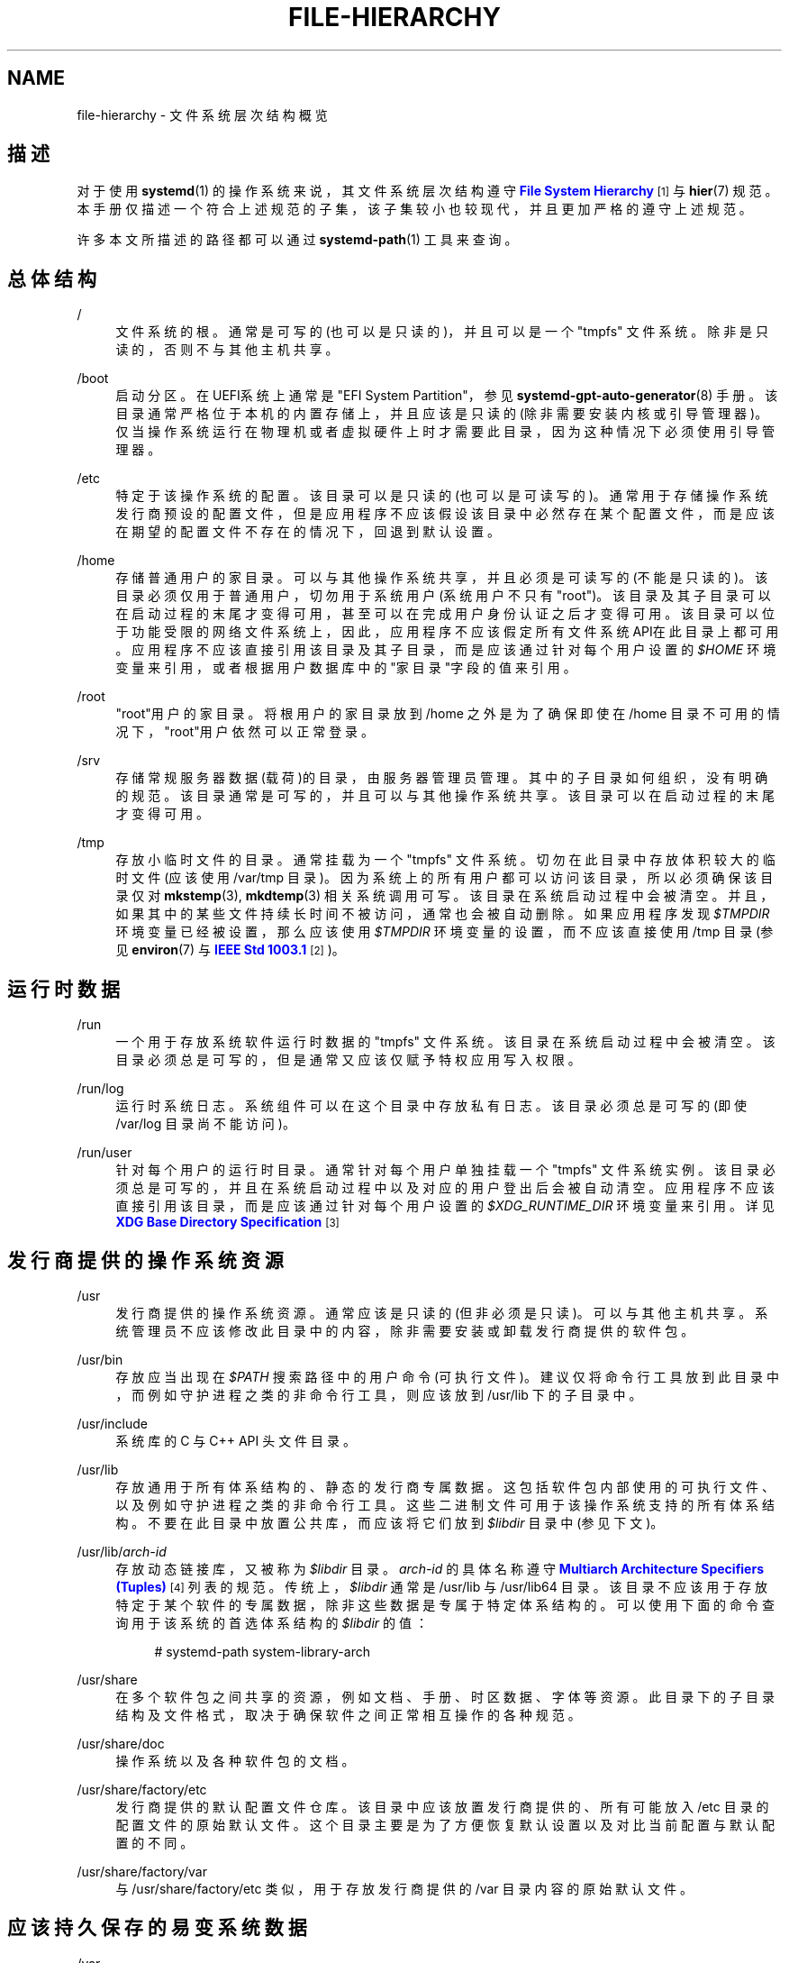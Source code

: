 '\" t
.TH "FILE\-HIERARCHY" "7" "" "systemd 231" "file-hierarchy"
.\" -----------------------------------------------------------------
.\" * Define some portability stuff
.\" -----------------------------------------------------------------
.\" ~~~~~~~~~~~~~~~~~~~~~~~~~~~~~~~~~~~~~~~~~~~~~~~~~~~~~~~~~~~~~~~~~
.\" http://bugs.debian.org/507673
.\" http://lists.gnu.org/archive/html/groff/2009-02/msg00013.html
.\" ~~~~~~~~~~~~~~~~~~~~~~~~~~~~~~~~~~~~~~~~~~~~~~~~~~~~~~~~~~~~~~~~~
.ie \n(.g .ds Aq \(aq
.el       .ds Aq '
.\" -----------------------------------------------------------------
.\" * set default formatting
.\" -----------------------------------------------------------------
.\" disable hyphenation
.nh
.\" disable justification (adjust text to left margin only)
.ad l
.\" -----------------------------------------------------------------
.\" * MAIN CONTENT STARTS HERE *
.\" -----------------------------------------------------------------
.SH "NAME"
file-hierarchy \- 文件系统层次结构概览
.SH "描述"
.PP
对于使用
\fBsystemd\fR(1)
的操作系统来说， 其文件系统层次结构遵守
\m[blue]\fBFile System Hierarchy\fR\m[]\&\s-2\u[1]\d\s+2
与
\fBhier\fR(7)
规范。 本手册仅描述一个符合上述规范的子集， 该子集较小也较现代， 并且更加严格的遵守上述规范。
.PP
许多本文所描述的路径都可以通过
\fBsystemd-path\fR(1)
工具来查询。
.SH "总体结构"
.PP
/
.RS 4
文件系统的根。 通常是可写的(也可以是只读的)， 并且可以是一个
"tmpfs"
文件系统。 除非是只读的，否则不与其他主机共享。
.RE
.PP
/boot
.RS 4
启动分区。 在UEFI系统上通常是"EFI System Partition"， 参见
\fBsystemd-gpt-auto-generator\fR(8)
手册。 该目录通常严格位于本机的内置存储上， 并且应该是只读的(除非需要安装内核或引导管理器)。 仅当操作系统运行在物理机或者虚拟硬件上时才需要此目录， 因为这种情况下必须使用引导管理器。
.RE
.PP
/etc
.RS 4
特定于该操作系统的配置。 该目录可以是只读的(也可以是可读写的)。 通常用于存储操作系统发行商预设的配置文件， 但是应用程序不应该假设该目录中必然存在某个配置文件， 而是应该在期望的配置文件不存在的情况下， 回退到默认设置。
.RE
.PP
/home
.RS 4
存储普通用户的家目录。 可以与其他操作系统共享， 并且必须是可读写的(不能是只读的)。 该目录必须仅用于普通用户， 切勿用于系统用户(系统用户不只有"root")。 该目录及其子目录可以在启动过程的末尾才变得可用， 甚至可以在完成用户身份认证之后才变得可用。 该目录可以位于功能受限的网络文件系统上， 因此，应用程序不应该假定所有文件系统API在此目录上都可用。 应用程序不应该直接引用该目录及其子目录， 而是应该通过针对每个用户设置的
\fI$HOME\fR
环境变量来引用， 或者根据用户数据库中的"家目录"字段的值来引用。
.RE
.PP
/root
.RS 4
"root"用户的家目录。 将根用户的家目录放到
/home
之外是为了确保即使在
/home
目录不可用的情况下， "root"用户依然可以正常登录。
.RE
.PP
/srv
.RS 4
存储常规服务器数据(载荷)的目录，由服务器管理员管理。 其中的子目录如何组织，没有明确的规范。 该目录通常是可写的，并且可以与其他操作系统共享。 该目录可以在启动过程的末尾才变得可用。
.RE
.PP
/tmp
.RS 4
存放小临时文件的目录。 通常挂载为一个
"tmpfs"
文件系统。 切勿在此目录中存放体积较大的临时文件(应该使用
/var/tmp
目录)。 因为系统上的所有用户都可以访问该目录， 所以必须确保该目录仅对
\fBmkstemp\fR(3),
\fBmkdtemp\fR(3)
相关系统调用可写。 该目录在系统启动过程中会被清空。 并且，如果其中的某些文件持续长时间不被访问，通常也会被自动删除。 如果应用程序发现
\fI$TMPDIR\fR
环境变量已经被设置， 那么应该使用
\fI$TMPDIR\fR
环境变量的设置， 而不应该直接使用
/tmp
目录(参见
\fBenviron\fR(7)
与
\m[blue]\fBIEEE Std 1003\&.1\fR\m[]\&\s-2\u[2]\d\s+2
)。
.RE
.SH "运行时数据"
.PP
/run
.RS 4
一个用于存放系统软件运行时数据的
"tmpfs"
文件系统。 该目录在系统启动过程中会被清空。 该目录必须总是可写的， 但是通常又应该仅赋予特权应用写入权限。
.RE
.PP
/run/log
.RS 4
运行时系统日志。 系统组件可以在这个目录中存放私有日志。 该目录必须总是可写的(即使
/var/log
目录尚不能访问)。
.RE
.PP
/run/user
.RS 4
针对每个用户的运行时目录。 通常针对每个用户单独挂载一个
"tmpfs"
文件系统实例。 该目录必须总是可写的， 并且在系统启动过程中以及对应的用户登出后会被自动清空。 应用程序不应该直接引用该目录，而是应该通过针对每个用户设置的
\fI$XDG_RUNTIME_DIR\fR
环境变量来引用。 详见
\m[blue]\fBXDG Base Directory Specification\fR\m[]\&\s-2\u[3]\d\s+2
.RE
.SH "发行商提供的操作系统资源"
.PP
/usr
.RS 4
发行商提供的操作系统资源。 通常应该是只读的(但非必须是只读)。可以与其他主机共享。 系统管理员不应该修改此目录中的内容， 除非需要安装或卸载发行商提供的软件包。
.RE
.PP
/usr/bin
.RS 4
存放应当出现在
\fI$PATH\fR
搜索路径中的用户命令(可执行文件)。 建议仅将命令行工具放到此目录中， 而例如守护进程之类的非命令行工具， 则应该放到
/usr/lib
下的子目录中。
.RE
.PP
/usr/include
.RS 4
系统库的 C 与 C++ API 头文件目录。
.RE
.PP
/usr/lib
.RS 4
存放通用于所有体系结构的、静态的发行商专属数据。 这包括软件包内部使用的可执行文件、 以及例如守护进程之类的非命令行工具。 这些二进制文件可用于该操作系统支持的所有体系结构。 不要在此目录中放置公共库， 而应该将它们放到
\fI$libdir\fR
目录中(参见下文)。
.RE
.PP
/usr/lib/\fIarch\-id\fR
.RS 4
存放动态链接库， 又被称为
\fI$libdir\fR
目录。
\fIarch\-id\fR
的具体名称遵守
\m[blue]\fBMultiarch Architecture Specifiers (Tuples)\fR\m[]\&\s-2\u[4]\d\s+2
列表的规范。 传统上，\fI$libdir\fR
通常是
/usr/lib
与
/usr/lib64
目录。 该目录不应该用于存放特定于某个软件的专属数据， 除非这些数据是专属于特定体系结构的。 可以使用下面的命令查询用于该系统的首选体系结构的
\fI$libdir\fR
的值：
.sp
.if n \{\
.RS 4
.\}
.nf
# systemd\-path system\-library\-arch
.fi
.if n \{\
.RE
.\}
.RE
.PP
/usr/share
.RS 4
在多个软件包之间共享的资源， 例如文档、手册、时区数据、字体等资源。 此目录下的子目录结构及文件格式， 取决于确保软件之间正常相互操作的各种规范。
.RE
.PP
/usr/share/doc
.RS 4
操作系统以及各种软件包的文档。
.RE
.PP
/usr/share/factory/etc
.RS 4
发行商提供的默认配置文件仓库。 该目录中应该放置发行商提供的、 所有可能放入
/etc
目录的配置文件的原始默认文件。 这个目录主要是为了方便恢复默认设置 以及对比当前配置与默认配置的不同。
.RE
.PP
/usr/share/factory/var
.RS 4
与
/usr/share/factory/etc
类似， 用于存放发行商提供的
/var
目录内容的原始默认文件。
.RE
.SH "应该持久保存的易变系统数据"
.PP
/var
.RS 4
应该持久保存的易变系统数据。 该目录必须可写。 该目录可以预先填充发行商预设的数据， 但是应用程序可以自行创建所需的文件和目录。 强烈推荐(但非必须)持久保存该目录中的数据， 系统必须在该目录为空时依然能够正常启动， 以支持临时运行的系统。 该目录可以在启动过程的末尾才变得可用， 因此那些在系统启动早期运行的组件不应该依赖于此目录的存在。
.RE
.PP
/var/cache
.RS 4
应该持久保存的系统缓存。 系统组件可以在该目录中放置非关键的缓存。 清空该目录必须不影响应用的正常工作 (但应用可以花费额外的时间重建这些缓存)。
.RE
.PP
/var/lib
.RS 4
应该持久保存的系统数据。 系统组件可以在该目录中放置专属的数据。
.RE
.PP
/var/log
.RS 4
应该持久保存的系统日志。 系统组件可以在该目录中放置专属的日志。 不过，推荐的方式是通过
\fBsyslog\fR(3)
与
\fBsd_journal_print\fR(3)
接口记录日志。
.RE
.PP
/var/spool
.RS 4
应该持久保存的系统队列。 例如邮件队列或打印队列。
.RE
.PP
/var/tmp
.RS 4
应该持久保存的临时文件(通常体积也比较大)。 此目录通常位于持久存储设备上，并且可以存储较大的临时文件。 相比较而言，/tmp
一般位于内存中， 并且仅用于存储较小的临时文件。 该目录在系统启动过程中一般不会被清空， 但是，如果其中的某些文件持续长时间不被访问，通常也会被自动删除。 因为系统上的所有用户都可以访问该目录， 所以必须确保该目录仅对
\fBmkstemp\fR(3),
\fBmkdtemp\fR(3)
相关系统调用可写。 如果应用程序发现
\fI$TMPDIR\fR
环境变量已经被设置， 那么应该使用
\fI$TMPDIR\fR
环境变量的设置， 而不应该直接使用
/var/tmp
目录(参见
\fBenviron\fR(7))。
.RE
.SH "虚拟文件系统"
.PP
/dev
.RS 4
设备节点的根目录。 通常被挂载为一个
"devtmpfs"
文件系统实例 (但在沙盒或容器中可能是其他类型)。 该目录中的内容由内核与
\fBsystemd-udevd.service\fR(8)
共同管理，其他任何组件都不应该修改此目录中的内容。 可以在该目录的子目录中再挂载其他特定用途的虚拟文件系统。
.RE
.PP
/dev/shm
.RS 4
通过
\fBshm_open\fR(3)
创建的POSIX共享内存。 因为它其实是一个
"tmpfs"
文件系统， 所以在系统启动过程中会被清空。 因为系统上的所有用户都可以读写该目录， 所以必须注意避免文件名冲突以及安全漏洞(也就是注意权限设置)。 对于普通用户，当其退出登录时，其在该目录下创建的文件也会被删除。 通常，在
/run
目录(针对系统进程) 或
\fI$XDG_RUNTIME_DIR\fR
目录(针对用户进程)中使用内存映射文件， 是比使用POSIX共享内存更好的解决方案。 因为这些目录不是全局可写的， 所以不存在文件名冲突以及安全漏洞的问题。
.RE
.PP
/proc
.RS 4
显示进程信息以及其他功能的虚拟文件系统。 此文件系统主要用作内核与用户交互的界面。 详见
\fBproc\fR(5)
手册。 可以在该目录的子目录中再挂载其他特定用途的虚拟文件系统。
.RE
.PP
/proc/sys
.RS 4
调整内核各项参数的一个界面。 主要通过
\fBsysctl.d\fR(5)
中的配置文件进行设置。 但在沙盒或容器中该目录通常以只读方式挂载(也就是禁止修改内核参数)。
.RE
.PP
/sys
.RS 4
显示所有已发现设备以及其他功能的虚拟文件系统。 此文件系统主要用作内核与用户交互的界面。 在沙盒或容器中该目录通常以只读方式挂载。 可以在该目录的子目录中 再挂载其他特定用途的虚拟文件系统。
.RE
.SH "兼容性软连接"
.PP
/bin, /sbin, /usr/sbin
.RS 4
这三个软连接都指向
/usr/bin
以确保对传统路径的兼容。
.RE
.PP
/lib
.RS 4
这个软连接指向
/usr/lib
以确保对传统路径的兼容。
.RE
.PP
/lib64
.RS 4
在64位系统上， 这个软连接指向
\fI$libdir\fR
以确保对传统路径的兼容。 此软连接仅存在于动态加载器位于此路径的系统架构上。
.RE
.PP
/var/run
.RS 4
这个软连接指向
/run
以确保对传统路径的兼容。
.RE
.SH "家目录"
.PP
用户应用如果想要在用户的家目录中保存文件或目录，那么应该遵守下面的规范。 注意，下面的某些目录虽然比较脆弱， 但是已经被
\m[blue]\fBXDG Base Directory Specification\fR\m[]\&\s-2\u[3]\d\s+2
标准化了。 其他为高层次用户资源定义的位置参见
\m[blue]\fBxdg\-user\-dirs\fR\m[]\&\s-2\u[5]\d\s+2
文档。
.PP
~/\&.cache
.RS 4
应该持久保存的用户缓存。 应用可以在该目录中放置非关键的用户缓存。 清空该目录中的缓存必须不影响应用的正常工作 (但应用可以花费额外的时间重建这些缓存)。 如果应用程序发现
\fI$XDG_CACHE_HOME\fR
环境变量已经被设置， 那么应该使用
\fI$XDG_CACHE_HOME\fR
环境变量的设置， 而不应该直接使用
~/\&.cache
目录。
.RE
.PP
~/\&.config
.RS 4
应该持久保存的用户配置与状态。 当新用户刚被创建时，该目录应该初始为空或根本不存在。 如果期望的配置文件不存在于该目录中， 那么应用程序应该回退到默认设置，而不应该罢工。 如果应用程序发现
\fI$XDG_CONFIG_HOME\fR
环境变量已经被设置， 那么应该使用
\fI$XDG_CONFIG_HOME\fR
环境变量的设置， 而不应该直接使用
~/\&.config
目录。
.RE
.PP
~/\&.local/bin
.RS 4
存放应当出现在用户专属的
\fI$PATH\fR
搜索路径中的用户命令(可执行文件)。 建议仅将命令行工具放到此目录中， 而例如守护进程之类的非命令行工具， 则应该放到
~/\&.local/lib
下的子目录中。 注意，当在此目录中存放特定于体系结构的可执行文件时， 可能会因为与其他不同体系结构的系统共享家目录而出现故障。
.RE
.PP
~/\&.local/lib
.RS 4
存放通用于所有体系结构的、静态的用户专属数据。这包括软件包内部使用的可执行文件、以及例如守护进程之类的非命令行工具。这些二进制文件可用于该操作系统支持的所有体系结构。 不要在此目录中放置公共库，而应该将它们放到
~/\&.local/lib/\fIarch\-id\fR
目录中(参见下文)。
.RE
.PP
~/\&.local/lib/\fIarch\-id\fR
.RS 4
存放专属于特定体系结构的动态链接库。
\fIarch\-id\fR
的具体名称遵守
\m[blue]\fBMultiarch Architecture Specifiers (Tuples)\fR\m[]\&\s-2\u[4]\d\s+2
列表的规范。
.RE
.PP
~/\&.local/share
.RS 4
在多个软件包之间共享的资源，例如图标、字体等资源。 此目录下的子目录结构及文件格式， 取决于确保软件之间正常相互操作的各种规范。 如果应用程序发现
\fI$XDG_DATA_HOME\fR
环境变量已经被设置， 那么应该使用
\fI$XDG_DATA_HOME\fR
环境变量的设置， 而不应该直接使用
~/\&.local/share
目录。
.RE
.SH "非特权进程的写权限"
.PP
非特权进程通常对大多数目录都没有写权限。
.PP
但对于普通用户的非特权进程来说，可以写入
/tmp,
/var/tmp,
/dev/shm,
\fI$HOME\fR
(通常位于
/home
下),
\fI$XDG_RUNTIME_DIR\fR
(通常位于
/run/user
下) 目录。
.PP
而对于系统的非特权进程来说，则仅可以写入
/tmp,
/var/tmp,
/dev/shm
目录。 如果系统的非特权进程需要在
/var
或
/run
目录中创建一个专属的、可写入的目录， 那么可以在守护进程丢弃特权之前先创建该目录，或者通过
\fBtmpfiles.d\fR(5)
在系统启动时先创建该目录， 或者通过服务单元文件中的
\fIRuntimeDirectory=\fR
指令(详见
\fBsystemd.unit\fR(5)
手册)创建该目录。
.SH "文件类型"
.PP
Unix文件系统支持不同的文件节点类型： 普通文件、目录、软连接、字符设备、块设备、 套接字(socket)、管道(FIFO)。
.PP
强烈建议仅将设备文件放置在
/dev
目录中、 仅将套接字(socket)与管道(FIFO)文件放置在
/run
目录中。 而普通文件、目录、软连接则可以放置在所有目录中。
.SH "系统软件包"
.PP
系统软件包的开发者应该严格遵守下面的文件布局规范。 下面列出了发行商提供的系统软件包中各类文件的推荐位置：
.sp
.it 1 an-trap
.nr an-no-space-flag 1
.nr an-break-flag 1
.br
.B Table\ \&1.\ \&系统软件包中静态文件的推荐位置
.TS
allbox tab(:);
lB lB.
T{
目录
T}:T{
用途
T}
.T&
l l
l l
l l
l l
l l.
T{
/usr/bin
T}:T{
应该出现在 \fI$PATH\fR 搜索路径中且与体系结构无关的可执行文件。不要将软件包内部使用的可执行文件或非命令行工具(例如守护进程之类)放到此目录中。因为众多的软件包都使用此目录，所以必须选择独一无二的可执行文件名称，以避免冲突。
T}
T{
/usr/lib/\fIarch\-id\fR
T}:T{
全局通用的体系结构相关的共享库。因为众多的软件包都使用此目录，所以必须选择独一无二的共享库名称，以避免冲突。
T}
T{
/usr/lib/\fIpackage\fR
T}:T{
发行商提供的该软件包专属的体系结构无关的静态资源(可执行文件、库文件、只读数据)。
T}
T{
/usr/lib/\fIarch\-id\fR/\fIpackage\fR
T}:T{
发行商提供的体系结构相关的该软件包专属的资源(通常不包括软件包内部使用的可执行文件)。
T}
T{
/usr/include/\fIpackage\fR
T}:T{
该软件包提供的共享库的 C/C++ 头文件。
T}
.TE
.sp 1
.PP
发行商提供的其他静态资源应该存放在
/usr/share
目录下， 具体的存放位置应该遵守其他的相关规范。
.PP
存放软件包运行时数据以及配置文件的相关目录如下：
.sp
.it 1 an-trap
.nr an-no-space-flag 1
.nr an-break-flag 1
.br
.B Table\ \&2.\ \&系统软件包的运行时数据以及配置文件的推荐位置
.TS
allbox tab(:);
lB lB.
T{
目录
T}:T{
用途
T}
.T&
l l
l l
l l
l l
l l
l l
l l.
T{
/etc/\fIpackage\fR
T}:T{
特定于该系统的配置文件。如果该目录不存在，那么软件包应该尽可能回退到安全的默认设置，而不应该罢工。可选地，可以设置一个 \fBtmpfiles.d\fR(5) 配置文件，以实现在系统启动过程中，从 /usr/share/factory 目录中复制("C"指令)或软连接("L"指令)所需的文件到该目录中。
T}
T{
/run/\fIpackage\fR
T}:T{
软件包的运行时数据。因为该目录会在系统启动过程中被清空，所以软件包必须有权限在此目录中创建子目录及文件。可选的，可以设置一个 \fBtmpfiles.d\fR(5) 配置文件，以实现在系统启动过程中自动在此目录中创建所需的子目录及文件。或者可选的，在服务单元文件中使用 \fIRuntimeDirectory=\fR 指令(详见 \fBsystemd.unit\fR(5) 手册)以达到上述目的。
T}
T{
/run/log/\fIpackage\fR
T}:T{
软件包的运行时日志。因为该目录会在系统启动过程中被清空，所以软件包必须有权限在此目录中创建子目录及文件。
T}
T{
/var/cache/\fIpackage\fR
T}:T{
软件包的持久缓存。清空该目录必须不影响软件包的正常工作(但软件包可以花费额外的时间重建这些缓存)。软件包必须有权限在此目录中创建子目录及文件。
T}
T{
/var/lib/\fIpackage\fR
T}:T{
软件包的持久专属数据。存放无法明确分类的持久数据。软件包必须有权限在此目录中创建子目录及文件，因为在系统启动时该目录可能为空。可选的，可以设置一个 \fBtmpfiles.d\fR(5) 配置文件，以实现在系统启动过程中自动在此目录中创建所需的子目录及文件。
T}
T{
/var/log/\fIpackage\fR
T}:T{
软件包的持久日志数据。软件包必须有权限在此目录中创建子目录及文件，因为在系统启动时该目录可能为空。
T}
T{
/var/spool/\fIpackage\fR
T}:T{
软件包的持久队列数据。软件包必须有权限在此目录中创建子目录及文件，因为在系统启动时该目录可能为空。
T}
.TE
.sp 1
.SH "用户软件包"
.PP
对于专属于特定用户的软件包， 其存贮在用户家目录中的文件必须严格遵守下面的文件布局规范。 注意，当安装属于系统范围的软件包时， 应该遵守前面"系统软件包"小节的布局规范。 下面列出了当用户在其家目录中安装专属软件包时， 由发行商提供的各种类型的文件在用户家目录中应该存放的位置：
.sp
.it 1 an-trap
.nr an-no-space-flag 1
.nr an-break-flag 1
.br
.B Table\ \&3.\ \&用户软件包中静态文件的推荐位置
.TS
allbox tab(:);
lB lB.
T{
目录
T}:T{
用途
T}
.T&
l l
l l
l l
l l.
T{
~/\&.local/bin
T}:T{
应该出现在 \fI$PATH\fR 搜索路径中且与体系结构无关的可执行文件。不要将软件包内部使用的可执行文件或非命令行工具(例如守护进程之类)放到此目录中。因为众多的软件包都使用此目录，所以必须选择独一无二的可执行文件名称，以避免冲突。
T}
T{
~/\&.local/lib/\fIarch\-id\fR
T}:T{
全局通用的体系结构相关的共享库。因为众多的软件包都使用此目录，所以必须选择独一无二的共享库名称，以避免冲突。
T}
T{
~/\&.local/lib/\fIpackage\fR
T}:T{
发行商提供的该软件包专属的体系结构无关的静态资源(可执行文件、库文件、只读数据)。
T}
T{
~/\&.local/lib/\fIarch\-id\fR/\fIpackage\fR
T}:T{
发行商提供的体系结构相关的该软件包专属的资源(通常不包括软件包内部使用的可执行文件)。
T}
.TE
.sp 1
.PP
发行商提供的其他静态资源应该存放在
~/\&.local/share
目录下， 具体的存放位置应该遵守其他的相关规范。
.PP
存放软件包运行时数据以及配置文件的相关目录如下：
.sp
.it 1 an-trap
.nr an-no-space-flag 1
.nr an-break-flag 1
.br
.B Table\ \&4.\ \&用户软件包的运行时数据以及配置文件的推荐位置
.TS
allbox tab(:);
lB lB.
T{
目录
T}:T{
用途
T}
.T&
l l
l l
l l.
T{
~/\&.config/\fIpackage\fR
T}:T{
特定于该用户的配置文件。如果该目录不存在，那么软件包必须能够安全的回退到默认设置，而不能罢工。
T}
T{
\fI$XDG_RUNTIME_DIR\fR/\fIpackage\fR
T}:T{
特定于该用户的运行时数据。
T}
T{
~/\&.cache/\fIpackage\fR
T}:T{
软件包的持久缓存。清空该目录必须不影响软件包的正常工作(但软件包可以花费额外的时间重建这些缓存)。软件包必须有权限在此目录中创建子目录及文件。
T}
.TE
.sp 1
.SH "参见"
.PP
\fBsystemd\fR(1),
\fBhier\fR(7),
\fBsystemd-path\fR(1),
\fBsystemd-gpt-auto-generator\fR(8),
\fBsysctl.d\fR(5),
\fBtmpfiles.d\fR(5),
\fBpkg-config\fR(1),
\fBsystemd.unit\fR(5)
.SH "NOTES"
.IP " 1." 4
File System Hierarchy
.RS 4
\%http://refspecs.linuxfoundation.org/FHS_2.3/fhs-2.3.html
.RE
.IP " 2." 4
IEEE Std 1003.1
.RS 4
\%http://pubs.opengroup.org/onlinepubs/9699919799/basedefs/V1_chap08.html#tag_08_03
.RE
.IP " 3." 4
XDG Base Directory Specification
.RS 4
\%http://standards.freedesktop.org/basedir-spec/basedir-spec-latest.html
.RE
.IP " 4." 4
Multiarch Architecture Specifiers (Tuples)
.RS 4
\%https://wiki.debian.org/Multiarch/Tuples
.RE
.IP " 5." 4
xdg-user-dirs
.RS 4
\%http://www.freedesktop.org/wiki/Software/xdg-user-dirs/
.RE
.\" manpages-zh translator: 金步国
.\" manpages-zh comment: 金步国作品集：http://www.jinbuguo.com
